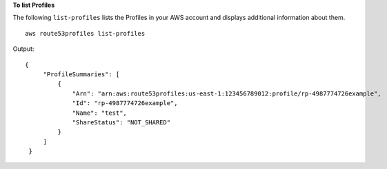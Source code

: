 **To list Profiles**

The following ``list-profiles`` lists the Profiles in your AWS account and displays additional information about them. ::

    aws route53profiles list-profiles

Output::

   {
        "ProfileSummaries": [
            {
                "Arn": "arn:aws:route53profiles:us-east-1:123456789012:profile/rp-4987774726example",
                "Id": "rp-4987774726example",
                "Name": "test",
                "ShareStatus": "NOT_SHARED"
            }
        ]
    }